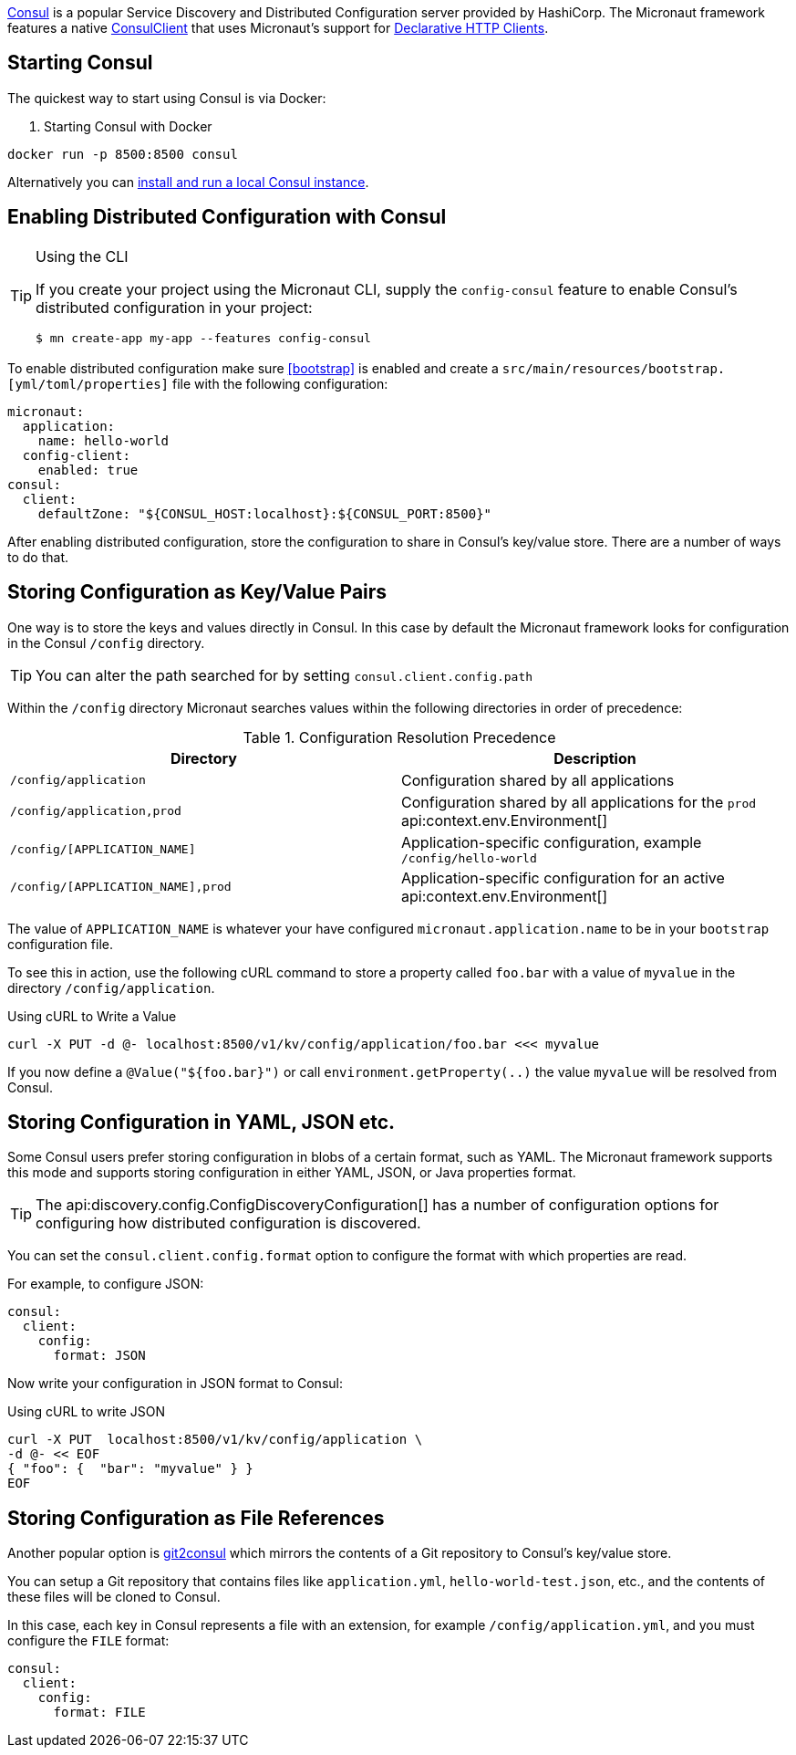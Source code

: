 https://www.consul.io[Consul] is a popular Service Discovery and Distributed Configuration server provided by HashiCorp. The Micronaut framework features a native link:{micronautdiscoveryapi}/io/micronaut/discovery/consul/client/v1/ConsulClient.html[ConsulClient] that uses Micronaut's support for <<clientAnnotation, Declarative HTTP Clients>>.

== Starting Consul

The quickest way to start using Consul is via Docker:

. Starting Consul with Docker
[source,bash]
----
docker run -p 8500:8500 consul
----

Alternatively you can https://www.consul.io/docs/install[install and run a local Consul instance].

== Enabling Distributed Configuration with Consul

[TIP]
.Using the CLI
====
If you create your project using the Micronaut CLI, supply the `config-consul` feature to enable Consul's distributed configuration in your project:
----
$ mn create-app my-app --features config-consul
----
====

To enable distributed configuration make sure <<bootstrap>> is enabled and create a `src/main/resources/bootstrap.[yml/toml/properties]` file with the following configuration:

[configuration]
----
micronaut:
  application:
    name: hello-world
  config-client:
    enabled: true
consul:
  client:
    defaultZone: "${CONSUL_HOST:localhost}:${CONSUL_PORT:8500}"
----

After enabling distributed configuration, store the configuration to share in Consul's key/value store. There are a number of ways to do that.

== Storing Configuration as Key/Value Pairs

One way is to store the keys and values directly in Consul. In this case by default the Micronaut framework looks for configuration in the Consul `/config` directory.

TIP: You can alter the path searched for by setting `consul.client.config.path`

Within the `/config` directory Micronaut searches values within the following directories in order of precedence:

.Configuration Resolution Precedence
|===
|Directory|Description

|`/config/application`
|Configuration shared by all applications

|`/config/application,prod`
|Configuration shared by all applications for the `prod` api:context.env.Environment[]

|`/config/[APPLICATION_NAME]`
|Application-specific configuration, example `/config/hello-world`

|`/config/[APPLICATION_NAME],prod`
|Application-specific configuration for an active api:context.env.Environment[]

|===

The value of `APPLICATION_NAME` is whatever your have configured `micronaut.application.name` to be in your `bootstrap` configuration file.

To see this in action, use the following cURL command to store a property called `foo.bar` with a value of `myvalue` in the directory `/config/application`.

.Using cURL to Write a Value
[source,bash]
----
curl -X PUT -d @- localhost:8500/v1/kv/config/application/foo.bar <<< myvalue
----

If you now define a `@Value("${foo.bar}")` or call `environment.getProperty(..)` the value `myvalue` will be resolved from Consul.

== Storing Configuration in YAML, JSON etc.

Some Consul users prefer storing configuration in blobs of a certain format, such as YAML. The Micronaut framework supports this mode and supports storing configuration in either YAML, JSON, or Java properties format.

TIP: The api:discovery.config.ConfigDiscoveryConfiguration[] has a number of configuration options for configuring how distributed configuration is discovered.

You can set the `consul.client.config.format` option to configure the format with which properties are read.

For example, to configure JSON:

[configuration]
----
consul:
  client:
    config:
      format: JSON
----

Now write your configuration in JSON format to Consul:

.Using cURL to write JSON
[source,bash]
----
curl -X PUT  localhost:8500/v1/kv/config/application \
-d @- << EOF
{ "foo": {  "bar": "myvalue" } }
EOF
----

== Storing Configuration as File References

Another popular option is https://github.com/breser/git2consul[git2consul] which mirrors the contents of a Git repository to Consul's key/value store.

You can setup a Git repository that contains files like `application.yml`, `hello-world-test.json`, etc., and the contents of these files will be cloned to Consul.

In this case, each key in Consul represents a file with an extension, for example `/config/application.yml`, and you must configure the `FILE` format:

[configuration]
----
consul:
  client:
    config:
      format: FILE
----
